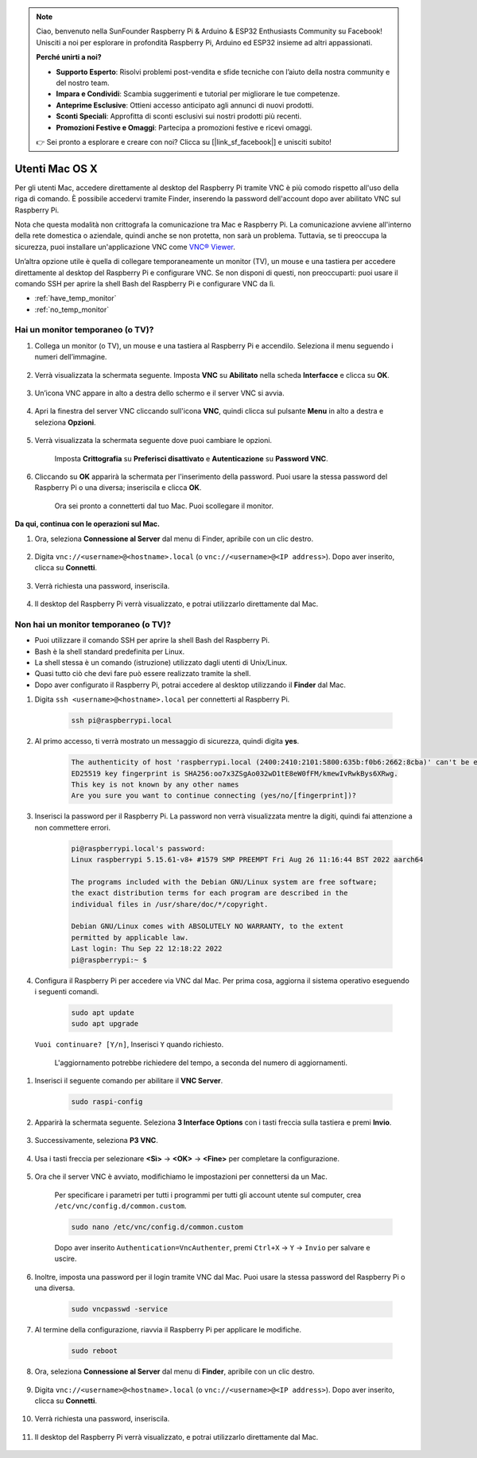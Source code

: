 .. note::

    Ciao, benvenuto nella SunFounder Raspberry Pi & Arduino & ESP32 Enthusiasts Community su Facebook! Unisciti a noi per esplorare in profondità Raspberry Pi, Arduino ed ESP32 insieme ad altri appassionati.

    **Perché unirti a noi?**

    - **Supporto Esperto**: Risolvi problemi post-vendita e sfide tecniche con l’aiuto della nostra community e del nostro team.
    - **Impara e Condividi**: Scambia suggerimenti e tutorial per migliorare le tue competenze.
    - **Anteprime Esclusive**: Ottieni accesso anticipato agli annunci di nuovi prodotti.
    - **Sconti Speciali**: Approfitta di sconti esclusivi sui nostri prodotti più recenti.
    - **Promozioni Festive e Omaggi**: Partecipa a promozioni festive e ricevi omaggi.

    👉 Sei pronto a esplorare e creare con noi? Clicca su [|link_sf_facebook|] e unisciti subito!

Utenti Mac OS X
==========================

Per gli utenti Mac, accedere direttamente al desktop del Raspberry Pi 
tramite VNC è più comodo rispetto all'uso della riga di comando. È possibile 
accedervi tramite Finder, inserendo la password dell'account dopo aver 
abilitato VNC sul Raspberry Pi.

Nota che questa modalità non crittografa la comunicazione tra Mac e Raspberry Pi. 
La comunicazione avviene all'interno della rete domestica o aziendale, quindi 
anche se non protetta, non sarà un problema. Tuttavia, se ti preoccupa la 
sicurezza, puoi installare un'applicazione VNC come `VNC® Viewer <https://www.realvnc.com/en/connect/download/viewer/>`_.

Un’altra opzione utile è quella di collegare temporaneamente un monitor (TV), 
un mouse e una tastiera per accedere direttamente al desktop del Raspberry Pi 
e configurare VNC. Se non disponi di questi, non preoccuparti: puoi usare il 
comando SSH per aprire la shell Bash del Raspberry Pi e configurare VNC da lì.

* :ref:`have_temp_monitor`
* :ref:`no_temp_monitor`


.. _have_temp_monitor:

Hai un monitor temporaneo (o TV)?
---------------------------------------------------------------------

#. Collega un monitor (o TV), un mouse e una tastiera al Raspberry Pi e accendilo. Seleziona il menu seguendo i numeri dell’immagine.

    .. image:: img/mac_vnc1.png
        :align: center

#. Verrà visualizzata la schermata seguente. Imposta **VNC** su **Abilitato** nella scheda **Interfacce** e clicca su **OK**.

    .. image:: img/mac_vnc2.png
        :align: center

#. Un’icona VNC appare in alto a destra dello schermo e il server VNC si avvia.

    .. image:: img/login1.png
        :align: center

#. Apri la finestra del server VNC cliccando sull'icona **VNC**, quindi clicca sul pulsante **Menu** in alto a destra e seleziona **Opzioni**.

    .. image:: img/mac_vnc4.png
        :align: center

#. Verrà visualizzata la schermata seguente dove puoi cambiare le opzioni.

    .. image:: img/mac_vnc5.png
        :align: center

    Imposta **Crittografia** su **Preferisci disattivato** e **Autenticazione** su **Password VNC**.
    
#. Cliccando su **OK** apparirà la schermata per l'inserimento della password. Puoi usare la stessa password del Raspberry Pi o una diversa; inseriscila e clicca **OK**.

    .. image:: img/mac_vnc16.png
        :align: center

    Ora sei pronto a connetterti dal tuo Mac. Puoi scollegare il monitor.

**Da qui, continua con le operazioni sul Mac.**

#. Ora, seleziona **Connessione al Server** dal menu di Finder, apribile con un clic destro.

    .. image:: img/mac_vnc10.png
        :align: center

#. Digita ``vnc://<username>@<hostname>.local`` (o ``vnc://<username>@<IP address>``). Dopo aver inserito, clicca su **Connetti**.

        .. image:: img/mac_vnc11.png
            :align: center

#. Verrà richiesta una password, inseriscila.

        .. image:: img/mac_vnc12.png
            :align: center

#. Il desktop del Raspberry Pi verrà visualizzato, e potrai utilizzarlo direttamente dal Mac.

        .. image:: img/mac_vnc13.png
            :align: center

.. _no_temp_monitor:

Non hai un monitor temporaneo (o TV)?
---------------------------------------------------------------------------

* Puoi utilizzare il comando SSH per aprire la shell Bash del Raspberry Pi.
* Bash è la shell standard predefinita per Linux.
* La shell stessa è un comando (istruzione) utilizzato dagli utenti di Unix/Linux.
* Quasi tutto ciò che devi fare può essere realizzato tramite la shell.
* Dopo aver configurato il Raspberry Pi, potrai accedere al desktop utilizzando il **Finder** dal Mac.

#. Digita ``ssh <username>@<hostname>.local`` per connetterti al Raspberry Pi.

    .. code-block:: shell

        ssh pi@raspberrypi.local


    .. image:: img/mac_vnc14.png

#. Al primo accesso, ti verrà mostrato un messaggio di sicurezza, quindi digita **yes**.

    .. code-block::

        The authenticity of host 'raspberrypi.local (2400:2410:2101:5800:635b:f0b6:2662:8cba)' can't be established.
        ED25519 key fingerprint is SHA256:oo7x3ZSgAo032wD1tE8eW0fFM/kmewIvRwkBys6XRwg.
        This key is not known by any other names
        Are you sure you want to continue connecting (yes/no/[fingerprint])?

#. Inserisci la password per il Raspberry Pi. La password non verrà visualizzata mentre la digiti, quindi fai attenzione a non commettere errori.

    .. code-block::

        pi@raspberrypi.local's password: 
        Linux raspberrypi 5.15.61-v8+ #1579 SMP PREEMPT Fri Aug 26 11:16:44 BST 2022 aarch64

        The programs included with the Debian GNU/Linux system are free software;
        the exact distribution terms for each program are described in the
        individual files in /usr/share/doc/*/copyright.

        Debian GNU/Linux comes with ABSOLUTELY NO WARRANTY, to the extent
        permitted by applicable law.
        Last login: Thu Sep 22 12:18:22 2022
        pi@raspberrypi:~ $ 




#. Configura il Raspberry Pi per accedere via VNC dal Mac. Per prima cosa, aggiorna il sistema operativo eseguendo i seguenti comandi.

    .. code-block:: shell

        sudo apt update
        sudo apt upgrade

 ``Vuoi continuare? [Y/n]``, Inserisci ``Y`` quando richiesto.

    L'aggiornamento potrebbe richiedere del tempo, a seconda del numero di aggiornamenti.

#. Inserisci il seguente comando per abilitare il **VNC Server**.

    .. code-block:: shell

        sudo raspi-config

#. Apparirà la schermata seguente. Seleziona **3 Interface Options** con i tasti freccia sulla tastiera e premi **Invio**.

    .. image:: img/image282.png
        :align: center

#. Successivamente, seleziona **P3 VNC**.

    .. image:: img/image288.png
        :align: center

#. Usa i tasti freccia per selezionare **<Sì>** -> **<OK>** -> **<Fine>** per completare la configurazione.

    .. image:: img/mac_vnc8.png
        :align: center


#. Ora che il server VNC è avviato, modifichiamo le impostazioni per connettersi da un Mac.

    Per specificare i parametri per tutti i programmi per tutti gli account utente sul computer, crea ``/etc/vnc/config.d/common.custom``.

    .. code-block:: shell

        sudo nano /etc/vnc/config.d/common.custom

    Dopo aver inserito ``Authentication=VncAuthenter``, premi ``Ctrl+X`` -> ``Y`` -> ``Invio`` per salvare e uscire.

    .. image:: img/mac_vnc15.png
        :align: center

#. Inoltre, imposta una password per il login tramite VNC dal Mac. Puoi usare la stessa password del Raspberry Pi o una diversa.

    .. code-block:: shell

        sudo vncpasswd -service

#. Al termine della configurazione, riavvia il Raspberry Pi per applicare le modifiche.

    .. code-block:: shell

        sudo reboot

#. Ora, seleziona **Connessione al Server** dal menu di **Finder**, apribile con un clic destro.

    .. image:: img/mac_vnc10.png
        :align: center

#. Digita ``vnc://<username>@<hostname>.local`` (o ``vnc://<username>@<IP address>``). Dopo aver inserito, clicca su **Connetti**.

        .. image:: img/mac_vnc11.png
            :align: center

#. Verrà richiesta una password, inseriscila.

        .. image:: img/mac_vnc12.png
            :align: center

#. Il desktop del Raspberry Pi verrà visualizzato, e potrai utilizzarlo direttamente dal Mac.

        .. image:: img/mac_vnc13.png
            :align: center
